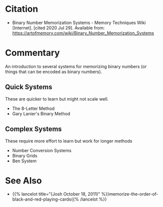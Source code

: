 #+BEGIN_COMMENT
.. title: Binary Number Memorization Systems
.. slug: binary-number-memorization-systems
.. date: 2020-07-29 19:42:09 UTC-07:00
.. tags: memory,bibliograhy
.. category: Bibliography
.. link: 
.. description: Citation for the Binary Number Memorization Systems page on the Art of Memory Wiki
.. type: text
.. status: private
#+END_COMMENT
* Citation
 -  Binary Number Memorization Systems - Memory Techniques Wiki [Internet]. [cited 2020 Jul 29]. Available from: https://artofmemory.com/wiki/Binary_Number_Memorization_Systems

* Commentary
  An introduction to several systems for memorizing binary numbers (or things that can be encoded as binary numbers).

** Quick Systems
   These are quicker to learn but might not scale well.

   - The 8-Letter Method
   - Gary Lanier's Binary Method
** Complex Systems
   These require more effort to learn but work for longer methods

   - Number Conversion Systems
   - Binary Grids
   - Ben System
* See Also
  - {{% lancelot title="(Josh October 18, 2011)" %}}memorize-the-order-of-black-and-red-playing-cards{{% /lancelot %}}
